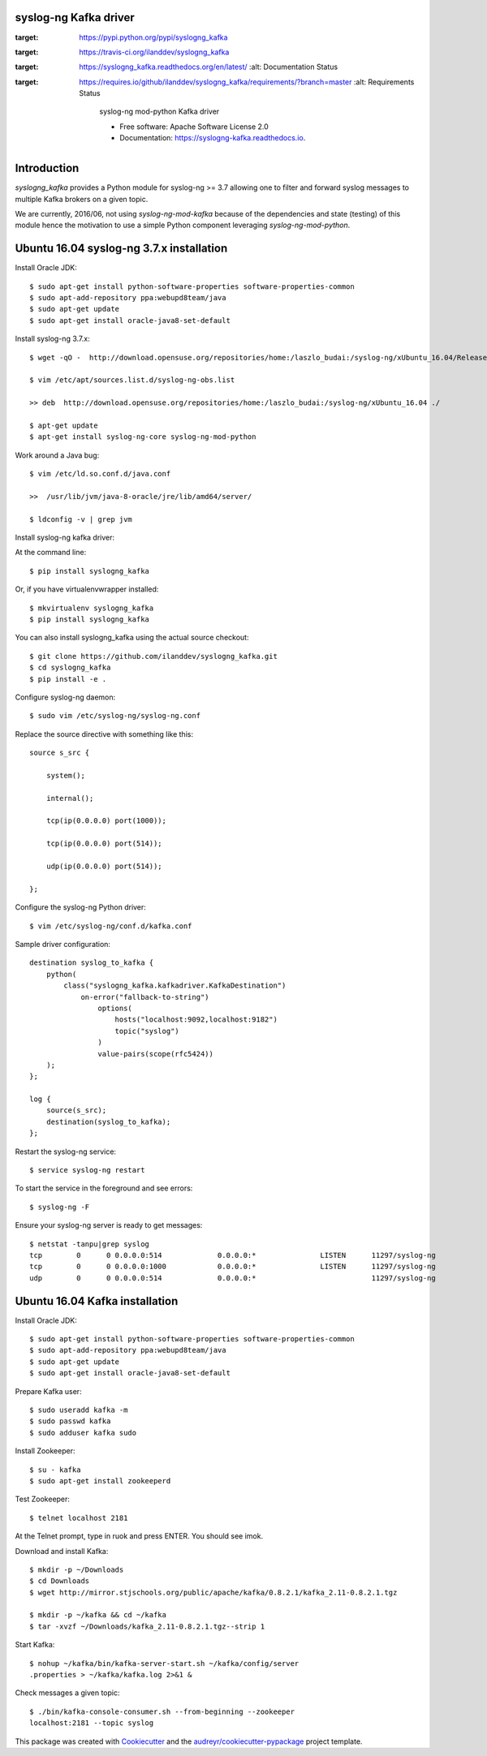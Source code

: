 ===============================
syslog-ng Kafka driver
===============================

.. image:: https://img.shields.io/pypi/v/syslogng_kafka.svg
:target: https://pypi.python.org/pypi/syslogng_kafka

.. image:: https://travis-ci.org/ilanddev/syslogng_kafka.svg?branch=master
:target: https://travis-ci.org/ilanddev/syslogng_kafka

.. image:: https://readthedocs.org/projects/syslogng_kafka/badge/?version=latest
:target: https://syslogng_kafka.readthedocs.org/en/latest/
        :alt: Documentation Status

.. image:: https://requires.io/github/ilanddev/syslogng_kafka/requirements.svg?branch=master
:target: https://requires.io/github/ilanddev/syslogng_kafka/requirements/?branch=master
     :alt: Requirements Status

        syslog-ng mod-python Kafka driver

        * Free software: Apache Software License 2.0
        * Documentation: https://syslogng-kafka.readthedocs.io.

============
Introduction
============

`syslogng_kafka` provides a Python module for syslog-ng >= 3.7 allowing one
to filter and forward syslog messages to multiple Kafka brokers on a given topic.

We are currently, 2016/06, not using `syslog-ng-mod-kafka` because of the
dependencies and state (testing) of this module hence the motivation to use a
simple Python component leveraging `syslog-ng-mod-python`.

=========================================
Ubuntu 16.04 syslog-ng 3.7.x installation
=========================================

Install Oracle JDK::

    $ sudo apt-get install python-software-properties software-properties-common
    $ sudo apt-add-repository ppa:webupd8team/java
    $ sudo apt-get update
    $ sudo apt-get install oracle-java8-set-default

Install syslog-ng 3.7.x::

    $ wget -qO -  http://download.opensuse.org/repositories/home:/laszlo_budai:/syslog-ng/xUbuntu_16.04/Release.key | sudo apt-key add -

    $ vim /etc/apt/sources.list.d/syslog-ng-obs.list

    >> deb  http://download.opensuse.org/repositories/home:/laszlo_budai:/syslog-ng/xUbuntu_16.04 ./

    $ apt-get update
    $ apt-get install syslog-ng-core syslog-ng-mod-python

Work around a Java bug::

    $ vim /etc/ld.so.conf.d/java.conf

    >>  /usr/lib/jvm/java-8-oracle/jre/lib/amd64/server/

    $ ldconfig -v | grep jvm

Install syslog-ng kafka driver::

At the command line::

    $ pip install syslogng_kafka

Or, if you have virtualenvwrapper installed::

    $ mkvirtualenv syslogng_kafka
    $ pip install syslogng_kafka

You can also install syslogng_kafka using the actual source checkout::

    $ git clone https://github.com/ilanddev/syslogng_kafka.git
    $ cd syslogng_kafka
    $ pip install -e .

Configure syslog-ng daemon::

    $ sudo vim /etc/syslog-ng/syslog-ng.conf 

Replace the source directive with something like this::

    source s_src { 
        system(); 
        internal(); 
        tcp(ip(0.0.0.0) port(1000)); 
        tcp(ip(0.0.0.0) port(514)); 
        udp(ip(0.0.0.0) port(514)); 
    };

Configure the syslog-ng Python driver::

    $ vim /etc/syslog-ng/conf.d/kafka.conf

Sample driver configuration::

    destination syslog_to_kafka {
        python(
            class("syslogng_kafka.kafkadriver.KafkaDestination")
                on-error("fallback-to-string")
                    options(
                        hosts("localhost:9092,localhost:9182")
                        topic("syslog")
                    )
                    value-pairs(scope(rfc5424))
        );
    };

    log {
        source(s_src);
        destination(syslog_to_kafka);
    };

Restart the syslog-ng service::

    $ service syslog-ng restart

To start the service in the foreground and see errors::

    $ syslog-ng -F

Ensure your syslog-ng server is ready to get messages::

    $ netstat -tanpu|grep syslog
    tcp        0      0 0.0.0.0:514             0.0.0.0:*               LISTEN      11297/syslog-ng
    tcp        0      0 0.0.0.0:1000            0.0.0.0:*               LISTEN      11297/syslog-ng
    udp        0      0 0.0.0.0:514             0.0.0.0:*                           11297/syslog-ng

===============================
Ubuntu 16.04 Kafka installation
===============================

Install Oracle JDK::

    $ sudo apt-get install python-software-properties software-properties-common
    $ sudo apt-add-repository ppa:webupd8team/java
    $ sudo apt-get update
    $ sudo apt-get install oracle-java8-set-default

Prepare Kafka user::

    $ sudo useradd kafka -m
    $ sudo passwd kafka
    $ sudo adduser kafka sudo

Install Zookeeper::

    $ su - kafka
    $ sudo apt-get install zookeeperd

Test Zookeeper::

    $ telnet localhost 2181

At the Telnet prompt, type in ruok and press ENTER. You should see imok.

Download and install Kafka::

    $ mkdir -p ~/Downloads
    $ cd Downloads
    $ wget http://mirror.stjschools.org/public/apache/kafka/0.8.2.1/kafka_2.11-0.8.2.1.tgz

    $ mkdir -p ~/kafka && cd ~/kafka
    $ tar -xvzf ~/Downloads/kafka_2.11-0.8.2.1.tgz--strip 1

Start Kafka::

    $ nohup ~/kafka/bin/kafka-server-start.sh ~/kafka/config/server
    .properties > ~/kafka/kafka.log 2>&1 &

Check messages a given topic::

    $ ./bin/kafka-console-consumer.sh --from-beginning --zookeeper
    localhost:2181 --topic syslog

This package was created with Cookiecutter_ and the `audreyr/cookiecutter-pypackage`_ project template.

.. _Cookiecutter: https://github.com/audreyr/cookiecutter
.. _`audreyr/cookiecutter-pypackage`: https://github.com/audreyr/cookiecutter-pypackage
